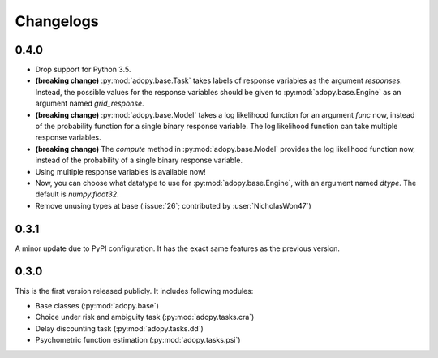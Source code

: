 Changelogs
==========

0.4.0
-----

* Drop support for Python 3.5.
* **(breaking change)** :py:mod:`adopy.base.Task` takes labels of response variables
  as the argument `responses`. Instead, the possible values for the response
  variables should be given to :py:mod:`adopy.base.Engine` as an argument
  named `grid_response`.
* **(breaking change)** :py:mod:`adopy.base.Model` takes a log likelihood function
  for an argument `func` now, instead of the probability function for a single
  binary response variable. The log likelihood function can take multiple
  response variables.
* **(breaking change)** The `compute` method in :py:mod:`adopy.base.Model`
  provides the log likelihood function now, instead of the probability of a
  single binary response variable.
* Using multiple response variables is available now!
* Now, you can choose what datatype to use for :py:mod:`adopy.base.Engine`,
  with an argument named `dtype`. The default is `numpy.float32`.
* Remove unusing types at base (:issue:`26`; contributed by :user:`NicholasWon47`)

0.3.1
-----

A minor update due to PyPI configuration. It has the exact same
features as the previous version.

0.3.0
-----

This is the first version released publicly. It includes following modules:

* Base classes (:py:mod:`adopy.base`)
* Choice under risk and ambiguity task (:py:mod:`adopy.tasks.cra`)
* Delay discounting task (:py:mod:`adopy.tasks.dd`)
* Psychometric function estimation (:py:mod:`adopy.tasks.psi`)


